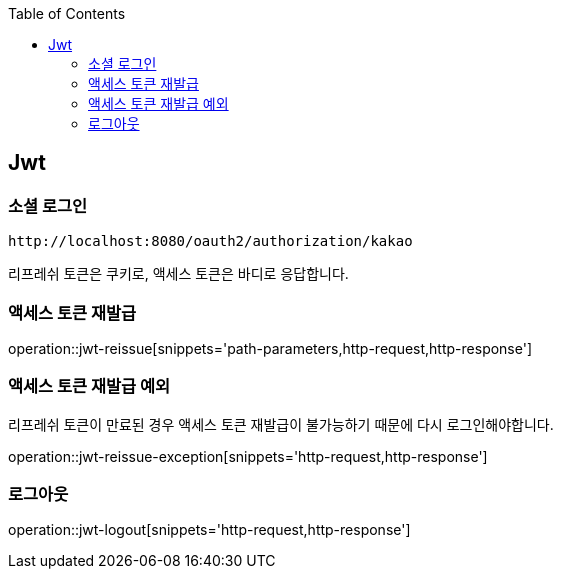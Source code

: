 :doctype: book
:icons: font
:source-highlighter: highlightjs
:toc: left
:toclevels: 4

ifndef::snippets[]
:snippets: ../../../build/generated-snippets
endif::[]

== Jwt

=== 소셜 로그인

[source]
----
http://localhost:8080/oauth2/authorization/kakao
----

리프레쉬 토큰은 쿠키로, 액세스 토큰은 바디로 응답합니다.

=== 액세스 토큰 재발급

operation::jwt-reissue[snippets='path-parameters,http-request,http-response']

=== 액세스 토큰 재발급 예외

리프레쉬 토큰이 만료된 경우 액세스 토큰 재발급이 불가능하기 때문에 다시 로그인해야합니다.

operation::jwt-reissue-exception[snippets='http-request,http-response']

=== 로그아웃

operation::jwt-logout[snippets='http-request,http-response']


